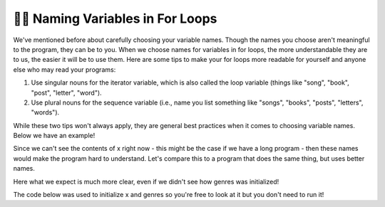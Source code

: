 ..  Copyright (C) Paul Resnick.  Permission is granted to copy, distribute
    and/or modify this document under the terms of the GNU Free Documentation
    License, Version 1.3 or any later version published by the Free Software
    Foundation; with Invariant Sections being Forward, Prefaces, and
    Contributor List, no Front-Cover Texts, and no Back-Cover Texts.  A copy of
    the license is included in the section entitled "GNU Free Documentation
    License".

.. qnum::
   :prefix: iter-8-
   :start: 1

.. _naming_variables_in_for_loops:

👩‍💻 Naming Variables in For Loops
===================================

We've mentioned before about carefully choosing your variable names. Though the
names you choose aren't meaningful to the program, they can be to you. When we 
choose names for variables in for loops, the more understandable they are to us,
the easier it will be to use them. Here are some tips to make your for loops more 
readable for yourself and anyone else who may read your programs:

1. Use singular nouns for the iterator variable, which is also called the loop variable (things like "song", "book", "post", "letter", "word").
2. Use plural nouns for the sequence variable (i.e., name you list something like "songs", "books", "posts", "letters", "words").

While these two tips won't always apply, they are general best practices when it 
comes to choosing variable names. Below we have an example!

.. activecode:: ac6_8_1
   :include: ac6_8_3

   # x is a list defined elsewhere

   for y in x:
       print(y)

Since we can't see the contents of x right now - this might be the case if we have 
a long program - then these names would make the program hard to understand. Let's 
compare this to a program that does the same thing, but uses better names.

.. activecode:: ac6_8_2
   :include: ac6_8_3

   # genres is a list defined elsewhere

   for genre in genres:
       print(genre)

Here what we expect is much more clear, even if we didn't see how genres was initialized!

The code below was used to initialize x and genres so you're free to look at it but you 
don't need to run it!

.. activecode:: ac6_8_3
   :hidecode:

   x = ["jazz", "pop", "rock", "country", "punk", "folk", "hip-hop", "rap", "alternative"]
   genres = ["jazz", "pop", "rock", "country", "punk", "folk", "hip-hop", "rap", "alternative"]

